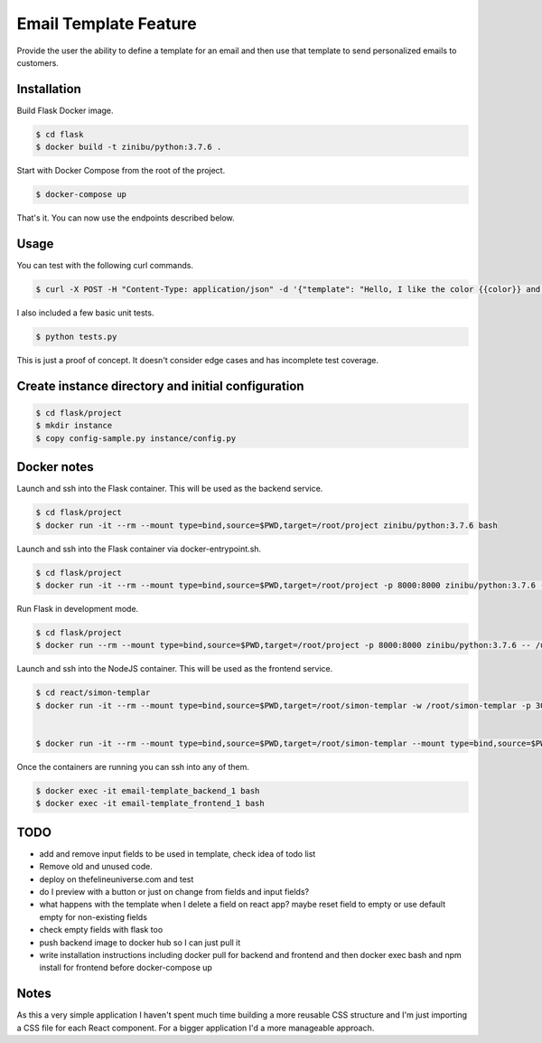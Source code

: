 Email Template Feature
==================================================================

Provide the user the ability to define a template for an email and then use that template to send personalized emails to customers.


Installation
---------------------------------------------

Build Flask Docker image.

.. code-block:: bash

    $ cd flask
    $ docker build -t zinibu/python:3.7.6 .

Start with Docker Compose from the root of the project.

.. code-block:: bash

    $ docker-compose up

That's it. You can now use the endpoints described below.

Usage
--------------------------------------------

You can test with the following curl commands.

.. code-block:: bash

    $ curl -X POST -H "Content-Type: application/json" -d '{"template": "Hello, I like the color {{color}} and I am from planet {{planet}}. My favorite animal is {{animal}}.", "sender": "sender@example.com", "recipient": "recipient@example.com", "fields": {"color": "blue", "planet": "pluto", "animal": "horse"}}' http://localhost:8000/sender/

I also included a few basic unit tests.

.. code-block:: bash

    $ python tests.py

This is just a proof of concept. It doesn't consider edge cases and has incomplete test coverage.

Create instance directory and initial configuration
----------------------------------------------------------

.. code-block:: bash

    $ cd flask/project
    $ mkdir instance
    $ copy config-sample.py instance/config.py


Docker notes
---------------------------------------------

Launch and ssh into the Flask container. This will be used as the backend service.

.. code-block:: bash

    $ cd flask/project
    $ docker run -it --rm --mount type=bind,source=$PWD,target=/root/project zinibu/python:3.7.6 bash

Launch and ssh into the Flask container via docker-entrypoint.sh.

.. code-block:: bash

    $ cd flask/project
    $ docker run -it --rm --mount type=bind,source=$PWD,target=/root/project -p 8000:8000 zinibu/python:3.7.6 -- /usr/local/bin/docker-entrypoint.sh bash

Run Flask in development mode.

.. code-block:: bash

    $ cd flask/project
    $ docker run --rm --mount type=bind,source=$PWD,target=/root/project -p 8000:8000 zinibu/python:3.7.6 -- /usr/local/bin/docker-entrypoint.sh development

Launch and ssh into the NodeJS container. This will be used as the frontend service.

.. code-block:: bash

    $ cd react/simon-templar
    $ docker run -it --rm --mount type=bind,source=$PWD,target=/root/simon-templar -w /root/simon-templar -p 3000:3000 node:14.4.0-stretch bash


    $ docker run -it --rm --mount type=bind,source=$PWD,target=/root/simon-templar --mount type=bind,source=$PWD/node_modules,target=/root/simon-templar/node_modules,consistency=cached -w /root/simon-templar -p 3000:3000 node:14.4.0-stretch bash

Once the containers are running you can ssh into any of them.

.. code-block:: bash

    $ docker exec -it email-template_backend_1 bash
    $ docker exec -it email-template_frontend_1 bash


TODO
---------------------------------------------

- add and remove input fields to be used in template, check idea of todo list
- Remove old and unused code.
- deploy on thefelineuniverse.com and test
- do I preview with a button or just on change from fields and input fields?
- what happens with the template when I delete a field on react app? maybe reset field to empty or use default empty for non-existing fields
- check empty fields with flask too
- push backend image to docker hub so I can just pull it
- write installation instructions including docker pull for backend and frontend and then docker exec bash and npm install for frontend before docker-compose up

Notes
---------------------------------------------

As this a very simple application I haven't spent much time building a more reusable CSS structure and I'm just importing a CSS file for each React component. For a bigger application I'd a more manageable approach.



